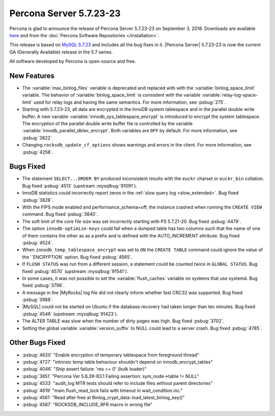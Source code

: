 .. rn:: 5.7.23-23

========================
Percona Server |release|
========================

Percona is glad to announce the release of Percona Server |release| on
September 3, 2018. Downloads are available `here
<http://www.percona.com/downloads/Percona-Server-5.7/Percona-Server-5.7.23-23/>`_
and from the :doc:`Percona Software Repositories </installation>`.

This release is based on `MySQL 5.7.23
<http://dev.mysql.com/doc/relnotes/mysql/5.7/en/news-5-7-23.html>`_
and includes all the bug fixes in it. |Percona Server| |release| is
now the current GA (Generally Available) release in the 5.7 series.

All software developed by Percona is open-source and free.

New Features
============

* The :variable:`max_binlog_files` variable is deprecated and replaced
  with with the :variable:`binlog_space_limit` variable. The behavior of
  :variable:`binlog_space_limit` is consistent with the variable
  :variable:`relay-log-space-limit` used for relay logs and having the same
  semantics. For more information, see :psbug:`275`.
* Starting with |release|, all data are encrypted in the InnoDB system
  tablespace and in the parallel double write buffer. A new variable
  :variable:`innodb_sys_tablespace_encrypt` is introduced to encrypt the system
  tablespace. The encryption of the parallel double write buffer file is
  controlled by the variable :variable:`innodb_parallel_dblwr_encrypt`. Both
  variables are ``OFF`` by default. For more information, see :psbug:`3822`.
* Changing ``rocksdb_update_cf_options`` shows warnings and errors in the
  client. For more information, see :psbug:`4258`.
	
Bugs Fixed
==========

* The statement ``SELECT...ORDER BY`` produced inconsistent results with the
  ``euckr`` charset or ``euckr_bin`` collation. Bug fixed :psbug:`4513`
  (upstream :mysqlbug:`91091`).
* InnoDB statistics could incorrectly report zeros in the :ref:`slow query log
  <slow_extended>`. Bug fixed :psbug:`3828`.
* With the FIPS mode enabled and performance_schema=off, the instance crashed
  when running the ``CREATE VIEW`` command. Bug fixed :psbug:`3840`.
* The soft limit of the core file size was set incorrectly starting with PS
  5.7.21-20. Bug fixed :psbug:`4479`.
* The option ``innodb-optimize-keys`` could fail when a dumped table has two
  columns such that the name of one of them contains the other as as a prefix and
  is defined with the AUTO_INCREMENT attribute. Bug fixed :psbug:`4524`.
* When ``innodb_temp_tablespace_encrypt`` was set to ``ON`` the ``CREATE TABLE``
  command could ignore the value of the ``ENCRYPTION` option. Bug fixed
  :psbug:`4565`.
* If ``FLUSH STATUS`` was run from a different session, a statement could be
  counted twice in ``GLOBAL STATUS``. Bug fixed :psbug:`4570` (upstream
  :mysqlbug:`91541`).
* In some cases, it was not possible to set the :variable:`flush_caches`
  variable on systems that use systemd. Bug fixed :psbug:`3796`.
* A message in the |MyRocks| log file did not clearly inform whether fast CRC32
  was supported. Bug fixed :psbug:`3988`.
* |MySQL| could not be started on Ubuntu if the database recovery had taken
  longer than ten minutes. Bug fixed :psbug:`4546` (upstream :mysqlbug:`91423`).
* The ALTER TABLE was slow when the number of dirty pages was high. Bug fixed
  :psbug:`3702`.
* Setting the global variable :variable:`version_suffix` to NULL could
  lead to a server crash. Bug fixed :psbug:`4785`.

Other Bugs Fixed
================

* :psbug:`4620` "Enable encryption of temporary tablespace from foreground thread"
* :psbug:`4727` "intrinsic temp table behaviour shouldn't depend on innodb_encrypt_tables"
* :psbug:`4046` "Ship assert failure: \'res == 0\' (bulk loader)"
* :psbug:`3851` "Percona Ver 5.6.39-83.1 Failing assertion: sym_node->table != NULL"
* :psbug:`4533` "audit_log MTR tests should refer to include files without parent directories"
* :psbug:`4619` "main.flush_read_lock fails with timeout in wait_condition.inc." 
* :psbug:`4561` "Read after free at Binlog_crypt_data::load_latest_binlog_key()"
* :psbug:`4587` "ROCKSDB_INCLUDE_RFR macro in wrong file"
  
.. |release| replace:: 5.7.23-23
